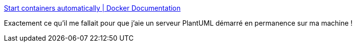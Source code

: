 :jbake-type: post
:jbake-status: published
:jbake-title: Start containers automatically | Docker Documentation
:jbake-tags: docker,configuration,system,_mois_nov.,_année_2019
:jbake-date: 2019-11-22
:jbake-depth: ../
:jbake-uri: shaarli/1574409710000.adoc
:jbake-source: https://nicolas-delsaux.hd.free.fr/Shaarli?searchterm=https%3A%2F%2Fdocs.docker.com%2Fconfig%2Fcontainers%2Fstart-containers-automatically%2F%23use-a-restart-policy&searchtags=docker+configuration+system+_mois_nov.+_ann%C3%A9e_2019
:jbake-style: shaarli

https://docs.docker.com/config/containers/start-containers-automatically/#use-a-restart-policy[Start containers automatically | Docker Documentation]

Exactement ce qu'il me fallait pour que j'aie un serveur PlantUML démarré en permanence sur ma machine !
